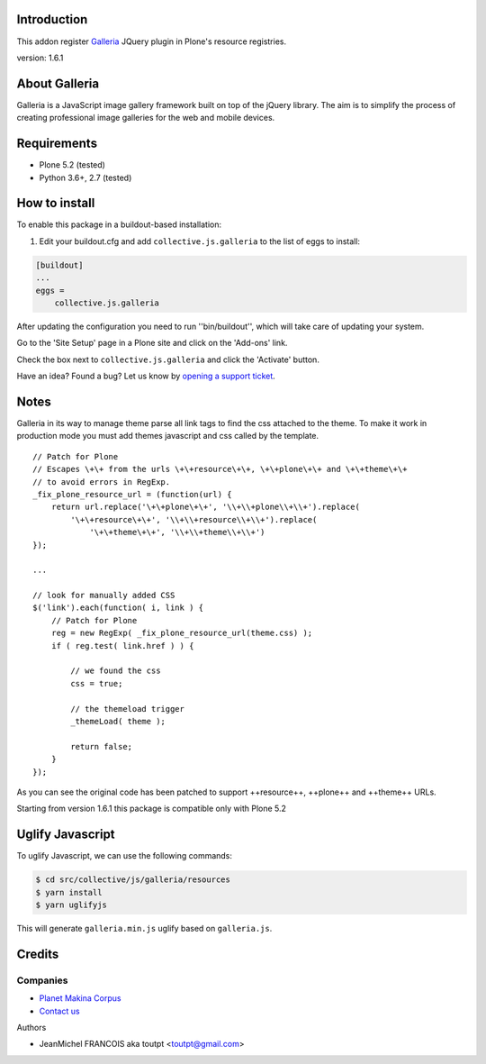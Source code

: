 Introduction
============

This addon register Galleria_ JQuery plugin in Plone's resource registries.

version: 1.6.1

About Galleria
==============

Galleria is a JavaScript image gallery framework built on top of the jQuery
library. The aim is to simplify the process of creating professional image
galleries for the web and mobile devices.


Requirements
============

- Plone 5.2 (tested)
- Python 3.6+, 2.7 (tested)


How to install
==============

.. image:: https://secure.travis-ci.org/collective/collective.js.galleria.png
    :target: http://travis-ci.org/collective/collective.js.galleria


To enable this package in a buildout-based installation:

#. Edit your buildout.cfg and add ``collective.js.galleria`` to the list of eggs to install:

.. code-block:: ini

    [buildout]
    ...
    eggs =
        collective.js.galleria

After updating the configuration you need to run ''bin/buildout'', which will take care of updating your system.

Go to the 'Site Setup' page in a Plone site and click on the 'Add-ons' link.

Check the box next to ``collective.js.galleria`` and click the 'Activate' button.


Have an idea? Found a bug? Let us know by `opening a support ticket`_.

.. _`opening a support ticket`: https://github.com/collective/collective.js.galleria/issues

Notes
=====

Galleria in its way to manage theme parse all link tags to find the css attached
to the theme. To make it work in production mode you must add themes javascript
and css called by the template. 
::

    // Patch for Plone
    // Escapes \+\+ from the urls \+\+resource\+\+, \+\+plone\+\+ and \+\+theme\+\+
    // to avoid errors in RegExp.
    _fix_plone_resource_url = (function(url) {
        return url.replace('\+\+plone\+\+', '\\+\\+plone\\+\\+').replace(
            '\+\+resource\+\+', '\\+\\+resource\\+\\+').replace(
                '\+\+theme\+\+', '\\+\\+theme\\+\\+')
    });

    ...

    // look for manually added CSS
    $('link').each(function( i, link ) {
        // Patch for Plone
        reg = new RegExp( _fix_plone_resource_url(theme.css) );
        if ( reg.test( link.href ) ) {

            // we found the css
            css = true;

            // the themeload trigger
            _themeLoad( theme );

            return false;
        }
    });


As you can see the original code has been patched to support ++resource++, ++plone++ and ++theme++ URLs.

Starting from version 1.6.1 this package is compatible only with Plone 5.2


Uglify Javascript
=================

To uglify Javascript, we can use the following commands:

.. code-block:: bash

    $ cd src/collective/js/galleria/resources
    $ yarn install
    $ yarn uglifyjs

This will generate ``galleria.min.js`` uglify based on ``galleria.js``.


Credits
=======

Companies
---------

|makinacom|_

* `Planet Makina Corpus <http://www.makina-corpus.org>`_
* `Contact us <mailto:python@makina-corpus.org>`_

Authors

- JeanMichel FRANCOIS aka toutpt <toutpt@gmail.com>

.. |makinacom| image:: http://depot.makina-corpus.org/public/logo.gif
.. _makinacom:  http://www.makina-corpus.com
.. _galleria: https://galleriajs.github.io/ 
